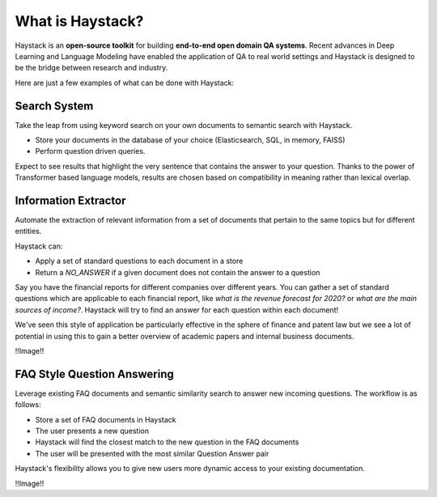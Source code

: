 What is Haystack?
=================

Haystack is an **open-source toolkit** for building **end-to-end open domain QA systems**.
Recent advances in Deep Learning and Language Modeling have enabled the application of QA to real world settings
and Haystack is designed to be the bridge between research and industry.

Here are just a few examples of what can be done with Haystack:

Search System
-------------

Take the leap from using keyword search on your own documents to semantic search with Haystack.


* Store your documents in the database of your choice (Elasticsearch, SQL, in memory, FAISS)
* Perform question driven queries.


Expect to see results that highlight the very sentence that contains the answer to your question.
Thanks to the power of Transformer based language models, results are chosen based on compatibility in meaning
rather than lexical overlap.

.. image:: ../../img/search.png

Information Extractor
---------------------

Automate the extraction of relevant information from a set of documents that pertain to the same topics but for different entities.

Haystack can:

* Apply a set of standard questions to each document in a store
* Return a `NO_ANSWER` if a given document does not contain the answer to a question


Say you have the financial reports for different companies over different years.
You can gather a set of standard questions which are applicable to each financial report,
like *what is the revenue forecast for 2020?* or *what are the main sources of income?*.
Haystack will try to find an answer for each question within each document!

We've seen this style of application be particularly effective in the sphere of finance and patent law
but we see a lot of potential in using this to gain a better overview of academic papers and internal business documents.

!!Image!!

FAQ Style Question Answering
----------------------------

Leverage existing FAQ documents and semantic similarity search to answer new incoming questions.
The workflow is as follows:

* Store a set of FAQ documents in Haystack
* The user presents a new question
* Haystack will find the closest match to the new question in the FAQ documents
* The user will be presented with the most similar Question Answer pair

Haystack's flexibility allows you to give new users more dynamic access to your existing documentation.

!!Image!!
